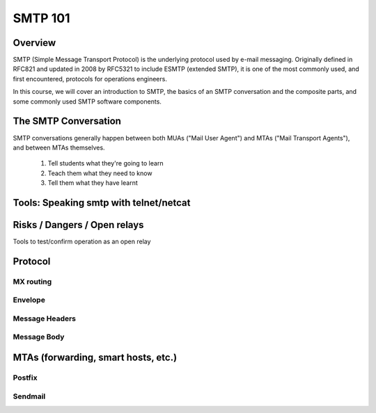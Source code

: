 SMTP 101
********


Overview
========
SMTP (Simple Message Transport Protocol) is the underlying protocol used by e-mail messaging. Originally defined in RFC821 and updated in 2008 by RFC5321 to include ESMTP (extended SMTP), it is one of the most commonly used, and first encountered, protocols for operations engineers.

In this course, we will cover an introduction to SMTP, the basics of an SMTP conversation and the composite parts, and some commonly used SMTP software components.

The SMTP Conversation
=====================

SMTP conversations generally happen between both MUAs ("Mail User Agent") and MTAs ("Mail Transport Agents"), and between MTAs themselves. 

 #. Tell students what they're going to learn
 #. Teach them what they need to know
 #. Tell them what they have learnt


Tools: Speaking smtp with telnet/netcat
=======================================

Risks / Dangers / Open relays
=============================

Tools to test/confirm operation as an open relay

Protocol
========

MX routing
----------

Envelope
--------

Message Headers
---------------

Message Body
------------

MTAs (forwarding, smart hosts, etc.)
====================================

Postfix
-------

Sendmail
--------




